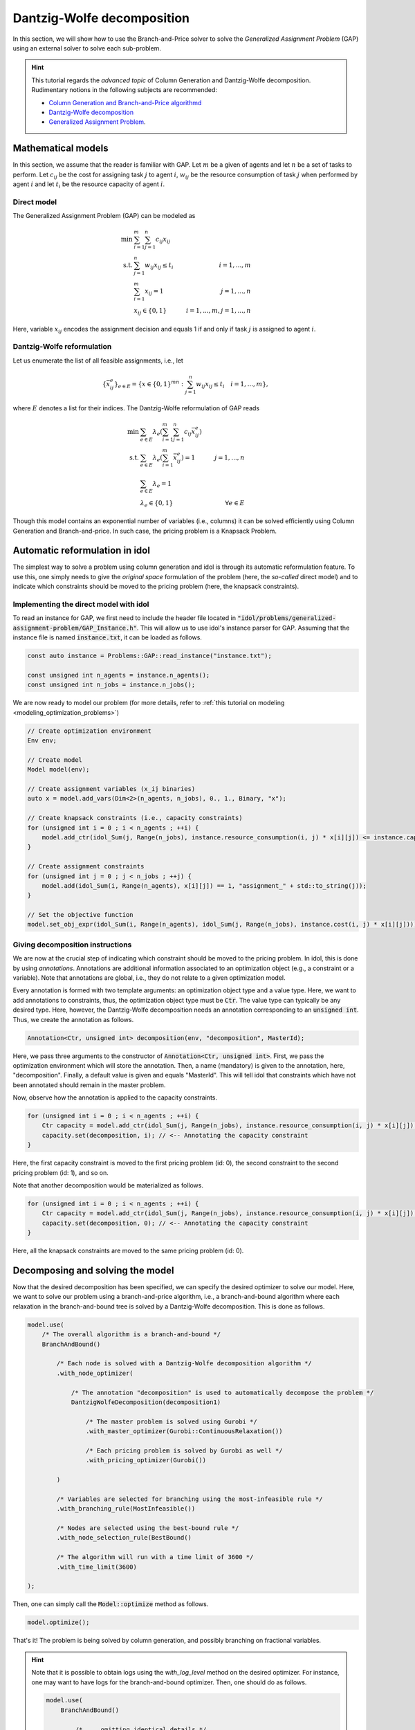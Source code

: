 .. _decomposition_dantzig_wolfe:

.. role:: cpp(code)
   :language: cpp

Dantzig-Wolfe decomposition
===========================

In this section, we will show how to use the Branch-and-Price solver to solve the *Generalized Assignment Problem* (GAP)
using an external solver to solve each sub-problem.

.. hint::

    This tutorial regards the `advanced topic` of Column Generation and Dantzig-Wolfe decomposition.
    Rudimentary notions in the following subjects are recommended:

    - `Column Generation and Branch-and-Price algorithmd <https://en.wikipedia.org/wiki/Column_generation>`_
    - `Dantzig-Wolfe decomposition <https://en.wikipedia.org/wiki/Dantzig%E2%80%93Wolfe_decomposition>`_
    - `Generalized Assignment Problem <https://en.wikipedia.org/wiki/Generalized_assignment_problem>`_.

.. seealso::

    A `Benchmark on Generalized Assignemnt Problem <https://hlefebvr.github.io/idol_benchmark/GAP.render.html>`_ is
    available.
    This includes a comparison with `Coluna.jl <https://github.com/atoptima/Coluna.jl>`_.

Mathematical models
-------------------

In this section, we assume that the reader is familiar with GAP.
Let :math:`m` be a given of agents and let :math:`n` be a set of tasks to perform. Let :math:`c_{ij}` be the cost for
assigning task :math:`j` to agent :math:`i`, :math:`w_{ij}` be the resource consumption of task :math:`j` when performed
by agent :math:`i` and let :math:`t_i` be the resource capacity of agent :math:`i`.

Direct model
^^^^^^^^^^^^

The Generalized Assignment Problem (GAP) can be modeled as

.. math::

    \min \ & \sum_{i=1}^m\sum_{j=1}^n c_{ij} x_{ij} \\
    \textrm{s.t. } & \sum_{j=1}^n w_{ij} x_{ij} \le t_i & i=1,...,m \\
    & \sum_{i=1}^m x_{ij} = 1 & j = 1,...,n \\
    & x_{ij}\in\{0,1\} & i=1,...,m, j=1,...,n

Here, variable :math:`x_{ij}` encodes the assignment decision and equals 1 if and only if task :math:`j` is assigned to
agent :math:`i`.

Dantzig-Wolfe reformulation
^^^^^^^^^^^^^^^^^^^^^^^^^^^

Let us enumerate the list of all feasible assignments, i.e., let

.. math::

    \{\bar x^e_{ij} \}_{e\in E} = \{ x \in \{ 0,1 \}^{mn} : \sum_{j=1}^n w_{ij}x_{ij} \le t_i \quad i=1,...,m \},

where :math:`E` denotes a list for their indices. The Dantzig-Wolfe reformulation of GAP reads

.. math::

    \min \ & \sum_{e\in E} \lambda_e\left( \sum_{i=1}^m\sum_{j=1}^n c_{ij}\bar x_{ij}^e \right) \\
    \textrm{s.t. } & \sum_{e\in E} \lambda_e \left( \sum_{i=1}^m \bar x_{ij}^e \right) = 1 & j=1,...,n \\
    & \sum_{e\in E} \lambda_e = 1 \\
    & \lambda_e \in \{ 0, 1 \} & \forall e\in E

Though this model contains an exponential number of variables (i.e., columns) it can be solved efficiently using
Column Generation and Branch-and-price. In such case, the pricing problem is a Knapsack Problem.

Automatic reformulation in idol
-------------------------------

The simplest way to solve a problem using column generation and idol is through its automatic reformulation feature.
To use this, one simply needs to give the *original space* formulation of the problem (here, the *so-called* direct model)
and to indicate which constraints should be moved to the pricing problem (here, the knapsack constraints).

Implementing the direct model with idol
^^^^^^^^^^^^^^^^^^^^^^^^^^^^^^^^^^^^^^^

To read an instance for GAP, we first need to include the header file located in :code:`"idol/problems/generalized-assignment-problem/GAP_Instance.h"`.
This will allow us to use idol's instance parser for GAP.
Assuming that the instance file is named :code:`instance.txt`, it can be loaded as follows.

.. code-block:: cpp

    const auto instance = Problems::GAP::read_instance("instance.txt");

    const unsigned int n_agents = instance.n_agents();
    const unsigned int n_jobs = instance.n_jobs();

We are now ready to model our problem (for more details, refer to :ref:`this tutorial on modeling <modeling_optimization_problems>`)

.. code-block:: cpp

    // Create optimization environment
    Env env;

    // Create model
    Model model(env);

    // Create assignment variables (x_ij binaries)
    auto x = model.add_vars(Dim<2>(n_agents, n_jobs), 0., 1., Binary, "x");

    // Create knapsack constraints (i.e., capacity constraints)
    for (unsigned int i = 0 ; i < n_agents ; ++i) {
        model.add_ctr(idol_Sum(j, Range(n_jobs), instance.resource_consumption(i, j) * x[i][j]) <= instance.capacity(i), "capacity_" + std::to_string(i));
    }

    // Create assignment constraints
    for (unsigned int j = 0 ; j < n_jobs ; ++j) {
        model.add(idol_Sum(i, Range(n_agents), x[i][j]) == 1, "assignment_" + std::to_string(j));
    }

    // Set the objective function
    model.set_obj_expr(idol_Sum(i, Range(n_agents), idol_Sum(j, Range(n_jobs), instance.cost(i, j) * x[i][j])));

Giving decomposition instructions
^^^^^^^^^^^^^^^^^^^^^^^^^^^^^^^^^

We are now at the crucial step of indicating which constraint should be moved to the pricing problem. In idol, this is done by using
*annotations*. Annotations are additional information associated to an optimization object (e.g., a constraint or a variable).
Note that annotations are global, i.e., they do not relate to a given optimization model.

Every annotation is formed with two template arguments: an optimization object type and a value type. Here, we want to add
annotations to constraints, thus, the optimization object type must be :code:`Ctr`. The value type can typically be any desired
type. Here, however, the Dantzig-Wolfe decomposition needs an annotation corresponding to an :code:`unsigned int`. Thus, we create
the annotation as follows.

.. code-block:: cpp

     Annotation<Ctr, unsigned int> decomposition(env, "decomposition", MasterId);

Here, we pass three arguments to the constructor of :code:`Annotation<Ctr, unsigned int>`. First, we pass the optimization
environment which will store the annotation. Then, a name (mandatory) is given to the annotation, here, "decomposition".
Finally, a default value is given and equals "MasterId". This will tell idol that constraints which have not been annotated
should remain in the master problem.

Now, observe how the annotation is applied to the capacity constraints.

.. code:: cpp

    for (unsigned int i = 0 ; i < n_agents ; ++i) {
        Ctr capacity = model.add_ctr(idol_Sum(j, Range(n_jobs), instance.resource_consumption(i, j) * x[i][j]) <= instance.capacity(i), "capacity_" + std::to_string(i));
        capacity.set(decomposition, i); // <-- Annotating the capacity constraint
    }

Here, the first capacity constraint is moved to the first pricing problem (id: 0),
the second constraint to the second pricing problem (id: 1), and so on.

Note that another decomposition would be materialized as follows.


.. code:: cpp

    for (unsigned int i = 0 ; i < n_agents ; ++i) {
        Ctr capacity = model.add_ctr(idol_Sum(j, Range(n_jobs), instance.resource_consumption(i, j) * x[i][j]) <= instance.capacity(i), "capacity_" + std::to_string(i));
        capacity.set(decomposition, 0); // <-- Annotating the capacity constraint
    }

Here, all the knapsack constraints are moved to the same pricing problem (id: 0).

Decomposing and solving the model
---------------------------------

Now that the desired decomposition has been specified, we can specify the desired optimizer to solve our model.
Here, we want to solve our problem using a branch-and-price algorithm, i.e., a branch-and-bound algorithm where each relaxation
in the branch-and-bound tree is solved by a Dantzig-Wolfe decomposition. This is done as follows.

.. code:: cpp

    model.use(
        /* The overall algorithm is a branch-and-bound */
        BranchAndBound()

            /* Each node is solved with a Dantzig-Wolfe decomposition algorithm */
            .with_node_optimizer(

                /* The annotation "decomposition" is used to automatically decompose the problem */
                DantzigWolfeDecomposition(decomposition1)

                    /* The master problem is solved using Gurobi */
                    .with_master_optimizer(Gurobi::ContinuousRelaxation())

                    /* Each pricing problem is solved by Gurobi as well */
                    .with_pricing_optimizer(Gurobi())

            )

            /* Variables are selected for branching using the most-infeasible rule */
            .with_branching_rule(MostInfeasible())

            /* Nodes are selected using the best-bound rule */
            .with_node_selection_rule(BestBound()

            /* The algorithm will run with a time limit of 3600 */
            .with_time_limit(3600)

    );

Then, one can simply call the :code:`Model::optimize` method as follows.

.. code:: cpp

    model.optimize();


That's it! The problem is being solved by column generation, and possibly branching on fractional variables.


.. hint::

    Note that it is possible to obtain logs using the `with_log_level` method on the desired optimizer.
    For instance, one may want to have
    logs for the branch-and-bound optimizer. Then, one should do as follows.

    .. code:: cpp

        model.use(
            BranchAndBound()

                /* ... omitting identical details */

                .with_log_level(Info, Blue)
        );

The rest remains unchanged and one can use :code:`Model::optimize` to solve the problem and retrieve the solution
through methods like :code:`Model::get_status` and :code:`Model::get_var_primal`.

.. admonition:: Example

    Here, we can solve our model using a Dantzig-Wolfe decomposition.

    .. code-block::

        model.optimize();

        std::cout << save_primal(model) << std::endl;

    This will produce the following output (e.g.).

    .. code-block:: text

        [2023-04-07 13:45:44]   [info]  [dantzig-wolfe] <Type=Master> <Iter=0> <TimT=0.00> <TimI=0.00> <Stat=Optimal> <Reas=Proved> <ObjVal=110000> <NGen=0> <BestBnd=-inf> <BestObj=110000.00> <RGap=90909090909090928.00 %> <AGap=+inf>
        [2023-04-07 13:45:44]   [info]  [dantzig-wolfe] <Type=Pricing> <Iter=0> <TimT=0.00> <TimI=0.00> <Stat=Optimal> <Reas=Proved> <Obj=-50093.00000> <NGen=0> <BestBnd=-inf> <BestObj=110000.00000> <RGap=90909090909090928.00000 %> <AGap=+inf>
        [2023-04-07 13:45:44]   [info]  [dantzig-wolfe] <Type=Pricing> <Iter=0> <TimT=0.00> <TimI=0.00> <Stat=Optimal> <Reas=Proved> <Obj=-40096.00000> <NGen=0> <BestBnd=-inf> <BestObj=110000.00000> <RGap=90909090909090928.00000 %> <AGap=+inf>
        [2023-04-07 13:45:44]   [info]  [dantzig-wolfe] <Type=Pricing> <Iter=0> <TimT=0.00> <TimI=0.00> <Stat=Optimal> <Reas=Proved> <Obj=-30068.00000> <NGen=0> <BestBnd=-inf> <BestObj=110000.00000> <RGap=90909090909090928.00000 %> <AGap=+inf>
        [2023-04-07 13:45:44]   [info]  [dantzig-wolfe] <Type=Master> <Iter=10> <TimT=0.01> <TimI=0.00> <Stat=Optimal> <Reas=Proved> <ObjVal=-242.5> <NGen=1> <BestBnd=-277.86> <BestObj=-242.50> <RGap=14.58 %> <AGap=35.36>
        [2023-04-07 13:45:44]   [info]  [dantzig-wolfe] <Type=Pricing> <Iter=10> <TimT=0.01> <TimI=0.00> <Stat=Optimal> <Reas=Proved> <Obj=-7.90269> <NGen=1> <BestBnd=-277.85653> <BestObj=-242.50000> <RGap=14.58001 %> <AGap=35.35653>
        [2023-04-07 13:45:44]   [info]  [dantzig-wolfe] <Type=Pricing> <Iter=10> <TimT=0.01> <TimI=0.00> <Stat=Optimal> <Reas=Proved> <Obj=-14.49817> <NGen=1> <BestBnd=-277.85653> <BestObj=-242.50000> <RGap=14.58001 %> <AGap=35.35653>
        [2023-04-07 13:45:44]   [info]  [dantzig-wolfe] <Type=Pricing> <Iter=10> <TimT=0.01> <TimI=0.00> <Stat=Optimal> <Reas=Proved> <Obj=-1.36131> <NGen=1> <BestBnd=-277.85653> <BestObj=-242.50000> <RGap=14.58001 %> <AGap=35.35653>
        [2023-04-07 13:45:44]   [info]  [dantzig-wolfe] <Type=Master> <Iter=16> <TimT=0.02> <TimI=0.00> <Stat=Optimal> <Reas=Proved> <ObjVal=-242.5> <NGen=0> <BestBnd=-242.51> <BestObj=-242.50> <RGap=0.00 %> <AGap=0.01>
        [2023-04-07 13:45:44]   [info]  [branch-and-bound]      <Node=   0 > <TimT=   0.02> <TimI=   0.02> <Levl=  0> <Stat=1> <Reas=0> <ObjVal=  -242.50> <BestBnd=     -inf> <BestObj=     +inf> <RelGap=200.00> <AbsGap= +inf>
        [2023-04-07 13:45:44]   [info]  [branch-and-bound]      <Node=   H-> <TimT=   0.02> <TimI=   0.02> <Levl=  0> <Stat=1> <Reas=1> <ObjVal=  -233.00> <BestBnd=     -inf> <BestObj=  -233.00> <RelGap=42918454935603896320.00> <AbsGap= +inf>
        [2023-04-07 13:45:44]   [info]  [branch-and-bound]      <Node=   0+> <TimT=   0.02> <TimI=   0.02> <Levl=  0> <Stat=1> <Reas=0> <ObjVal=  -242.50> <BestBnd=  -242.50> <BestObj=  -233.00> <RelGap= 4.08> <AbsGap= 9.50>
        [2023-04-07 13:45:44]   [info]  [dantzig-wolfe] <Type=Master> <Iter=0> <TimT=0.00> <TimI=0.00> <Stat=Optimal> <Reas=Proved> <ObjVal=-233> <NGen=0> <BestBnd=-inf> <BestObj=-233.00> <RGap=42918454935603896320.00 %> <AGap=+inf>
        [2023-04-07 13:45:44]   [info]  [dantzig-wolfe] <Type=Pricing> <Iter=0> <TimT=0.00> <TimI=0.00> <Stat=Optimal> <Reas=Proved> <Obj=-22579.50000> <NGen=0> <BestBnd=-inf> <BestObj=-233.00000> <RGap=42918454935603896320.00000 %> <AGap=+inf>
        [2023-04-07 13:45:44]   [info]  [dantzig-wolfe] <Type=Pricing> <Iter=0> <TimT=0.00> <TimI=0.00> <Stat=Optimal> <Reas=Proved> <Obj=-17547.50000> <NGen=0> <BestBnd=-inf> <BestObj=-233.00000> <RGap=42918454935603896320.00000 %> <AGap=+inf>
        [2023-04-07 13:45:44]   [info]  [dantzig-wolfe] <Type=Pricing> <Iter=0> <TimT=0.00> <TimI=0.00> <Stat=Optimal> <Reas=Proved> <Obj=-17552.50000> <NGen=0> <BestBnd=-inf> <BestObj=-233.00000> <RGap=42918454935603896320.00000 %> <AGap=+inf>
        [2023-04-07 13:45:44]   [info]  [dantzig-wolfe] <Type=Master> <Iter=10> <TimT=0.01> <TimI=0.00> <Stat=Optimal> <Reas=Proved> <ObjVal=-233> <NGen=2> <BestBnd=-235.81> <BestObj=-233.00> <RGap=1.21 %> <AGap=2.81>
        [2023-04-07 13:45:44]   [info]  [dantzig-wolfe] <Type=Pricing> <Iter=10> <TimT=0.01> <TimI=0.00> <Stat=Optimal> <Reas=Proved> <Obj=-0.25760> <NGen=2> <BestBnd=-235.80933> <BestObj=-233.00000> <RGap=1.20572 %> <AGap=2.80933>
        [2023-04-07 13:45:44]   [info]  [dantzig-wolfe] <Type=Pricing> <Iter=10> <TimT=0.01> <TimI=0.00> <Stat=Optimal> <Reas=Proved> <Obj=-0.22397> <NGen=2> <BestBnd=-235.80933> <BestObj=-233.00000> <RGap=1.20572 %> <AGap=2.80933>
        [2023-04-07 13:45:44]   [info]  [dantzig-wolfe] <Type=Pricing> <Iter=10> <TimT=0.01> <TimI=0.00> <Stat=Optimal> <Reas=Proved> <Obj=-0.36123> <NGen=2> <BestBnd=-235.80933> <BestObj=-233.00000> <RGap=1.20572 %> <AGap=2.80933>
        [2023-04-07 13:45:44]   [info]  [dantzig-wolfe] <Type=Master> <Iter=13> <TimT=0.01> <TimI=0.00> <Stat=Optimal> <Reas=Proved> <ObjVal=-233> <NGen=2> <BestBnd=-233.02> <BestObj=-233.00> <RGap=0.01 %> <AGap=0.02>
        [2023-04-07 13:45:44]   [info]  [dantzig-wolfe] <Type=Master> <Iter=0> <TimT=0.00> <TimI=0.00> <Stat=Optimal> <Reas=Proved> <ObjVal=4747> <NGen=0> <BestBnd=-inf> <BestObj=4747.00> <RGap=2106593638087168512.00 %> <AGap=+inf>
        [2023-04-07 13:45:44]   [info]  [dantzig-wolfe] <Type=Pricing> <Iter=0> <TimT=0.00> <TimI=0.00> <Stat=Optimal> <Reas=Proved> <Obj=-12451.00000> <NGen=0> <BestBnd=-inf> <BestObj=4747.00000> <RGap=2106593638087168512.00000 %> <AGap=+inf>
        [2023-04-07 13:45:44]   [info]  [dantzig-wolfe] <Type=Pricing> <Iter=0> <TimT=0.00> <TimI=0.00> <Stat=Optimal> <Reas=Proved> <Obj=-7492.00000> <NGen=0> <BestBnd=-inf> <BestObj=4747.00000> <RGap=2106593638087168512.00000 %> <AGap=+inf>
        [2023-04-07 13:45:44]   [info]  [dantzig-wolfe] <Type=Pricing> <Iter=0> <TimT=0.00> <TimI=0.00> <Stat=Optimal> <Reas=Proved> <Obj=0.00000> <NGen=0> <BestBnd=-inf> <BestObj=4747.00000> <RGap=2106593638087168512.00000 %> <AGap=+inf>
        [2023-04-07 13:45:44]   [info]  [dantzig-wolfe] <Type=Master> <Iter=8> <TimT=0.01> <TimI=0.00> <Stat=Optimal> <Reas=Proved> <ObjVal=-218> <NGen=1> <BestBnd=-224.13> <BestObj=-218.00> <RGap=2.81 %> <AGap=6.13>

        +-----------------------
        | Status: Optimal
        | Reason: Proved
        | ObjVal: -233.00
        | Values:
        | 	x_1_7 = 1.00
        | 	x_2_0 = 1.00
        | 	x_2_1 = 1.00
        | 	x_1_4 = 1.00
        | 	x_1_5 = 1.00
        | 	x_0_6 = 1.00
        | 	x_0_2 = 1.00
        | 	x_0_3 = 1.00
        +-----------------------
